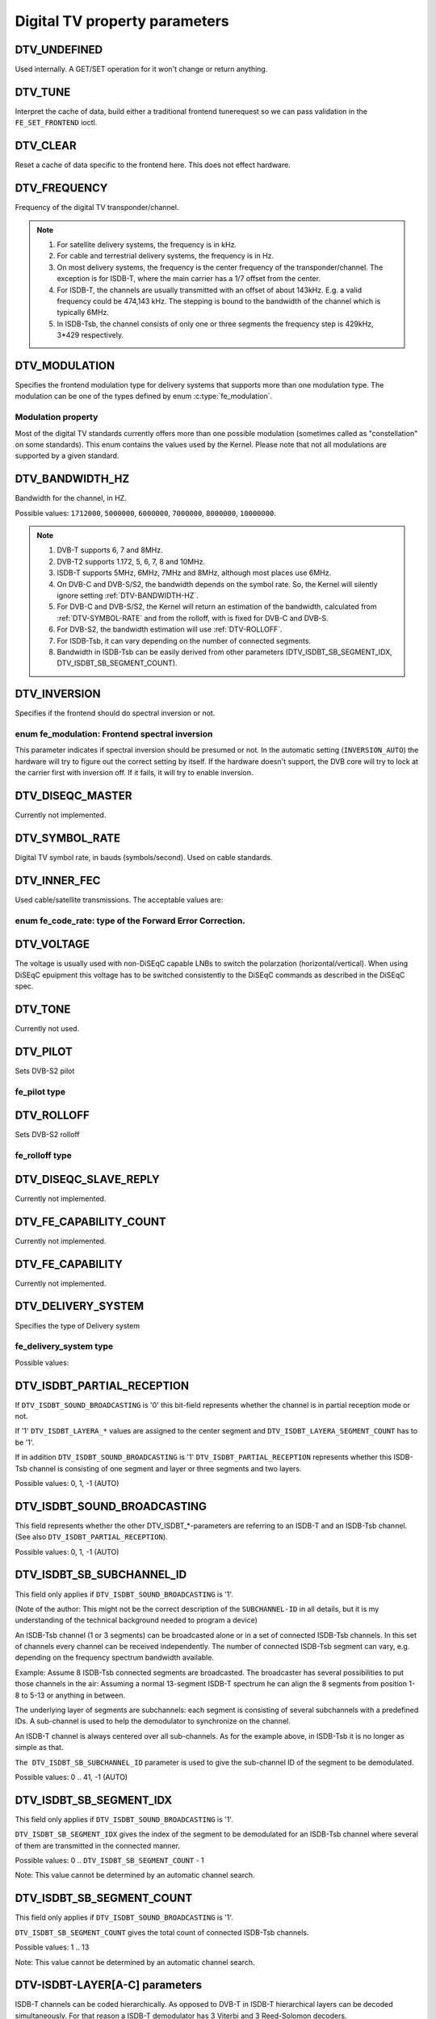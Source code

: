 .. -*- coding: utf-8; mode: rst -*-

.. _fe_property_parameters:

******************************
Digital TV property parameters
******************************


.. _DTV-UNDEFINED:

DTV_UNDEFINED
=============

Used internally. A GET/SET operation for it won't change or return
anything.


.. _DTV-TUNE:

DTV_TUNE
========

Interpret the cache of data, build either a traditional frontend
tunerequest so we can pass validation in the ``FE_SET_FRONTEND`` ioctl.


.. _DTV-CLEAR:

DTV_CLEAR
=========

Reset a cache of data specific to the frontend here. This does not
effect hardware.


.. _DTV-FREQUENCY:

DTV_FREQUENCY
=============

Frequency of the digital TV transponder/channel.

.. note::

  #. For satellite delivery systems, the frequency is in kHz.

  #. For cable and terrestrial delivery systems, the frequency is in
     Hz.

  #. On most delivery systems, the frequency is the center frequency
     of the transponder/channel. The exception is for ISDB-T, where
     the main carrier has a 1/7 offset from the center.

  #. For ISDB-T, the channels are usually transmitted with an offset of
     about 143kHz. E.g. a valid frequency could be 474,143 kHz. The
     stepping is  bound to the bandwidth of the channel which is
     typically 6MHz.

  #. In ISDB-Tsb, the channel consists of only one or three segments the
     frequency step is 429kHz, 3*429 respectively.


.. _DTV-MODULATION:

DTV_MODULATION
==============

Specifies the frontend modulation type for delivery systems that
supports more than one modulation type. The modulation can be one of the
types defined by enum :c:type:`fe_modulation`.


.. c:type:: fe_modulation

Modulation property
-------------------

Most of the digital TV standards currently offers more than one possible
modulation (sometimes called as "constellation" on some standards). This
enum contains the values used by the Kernel. Please note that not all
modulations are supported by a given standard.


.. flat-table:: enum fe_modulation
    :header-rows:  1
    :stub-columns: 0


    -  .. row 1

       -  ID

       -  Description

    -  .. row 2

       -  .. _QPSK:

	  ``QPSK``

       -  QPSK modulation

    -  .. row 3

       -  .. _QAM-16:

	  ``QAM_16``

       -  16-QAM modulation

    -  .. row 4

       -  .. _QAM-32:

	  ``QAM_32``

       -  32-QAM modulation

    -  .. row 5

       -  .. _QAM-64:

	  ``QAM_64``

       -  64-QAM modulation

    -  .. row 6

       -  .. _QAM-128:

	  ``QAM_128``

       -  128-QAM modulation

    -  .. row 7

       -  .. _QAM-256:

	  ``QAM_256``

       -  256-QAM modulation

    -  .. row 8

       -  .. _QAM-AUTO:

	  ``QAM_AUTO``

       -  Autodetect QAM modulation

    -  .. row 9

       -  .. _VSB-8:

	  ``VSB_8``

       -  8-VSB modulation

    -  .. row 10

       -  .. _VSB-16:

	  ``VSB_16``

       -  16-VSB modulation

    -  .. row 11

       -  .. _PSK-8:

	  ``PSK_8``

       -  8-PSK modulation

    -  .. row 12

       -  .. _APSK-16:

	  ``APSK_16``

       -  16-APSK modulation

    -  .. row 13

       -  .. _APSK-32:

	  ``APSK_32``

       -  32-APSK modulation

    -  .. row 14

       -  .. _DQPSK:

	  ``DQPSK``

       -  DQPSK modulation

    -  .. row 15

       -  .. _QAM-4-NR:

	  ``QAM_4_NR``

       -  4-QAM-NR modulation



.. _DTV-BANDWIDTH-HZ:

DTV_BANDWIDTH_HZ
================

Bandwidth for the channel, in HZ.

Possible values: ``1712000``, ``5000000``, ``6000000``, ``7000000``,
``8000000``, ``10000000``.

.. note::

  #. DVB-T supports 6, 7 and 8MHz.

  #. DVB-T2 supports 1.172, 5, 6, 7, 8 and 10MHz.

  #. ISDB-T supports 5MHz, 6MHz, 7MHz and 8MHz, although most
     places use 6MHz.

  #. On DVB-C and DVB-S/S2, the bandwidth depends on the symbol rate.
     So, the Kernel will silently ignore setting :ref:`DTV-BANDWIDTH-HZ`.

  #. For DVB-C and DVB-S/S2, the Kernel will return an estimation of the
     bandwidth, calculated from :ref:`DTV-SYMBOL-RATE` and from
     the rolloff, with is fixed for DVB-C and DVB-S.

  #. For DVB-S2, the bandwidth estimation will use :ref:`DTV-ROLLOFF`.

  #. For ISDB-Tsb, it can vary depending on the number of connected
     segments.

  #. Bandwidth in ISDB-Tsb can be easily derived from other parameters
     (DTV_ISDBT_SB_SEGMENT_IDX, DTV_ISDBT_SB_SEGMENT_COUNT).


.. _DTV-INVERSION:

DTV_INVERSION
=============

Specifies if the frontend should do spectral inversion or not.

.. c:type:: fe_spectral_inversion

enum fe_modulation: Frontend spectral inversion
-----------------------------------------------

This parameter indicates if spectral inversion should be presumed or
not. In the automatic setting (``INVERSION_AUTO``) the hardware will try
to figure out the correct setting by itself. If the hardware doesn't
support, the DVB core will try to lock at the carrier first with
inversion off. If it fails, it will try to enable inversion.


.. flat-table:: enum fe_modulation
    :header-rows:  1
    :stub-columns: 0


    -  .. row 1

       -  ID

       -  Description

    -  .. row 2

       -  .. _INVERSION-OFF:

	  ``INVERSION_OFF``

       -  Don't do spectral band inversion.

    -  .. row 3

       -  .. _INVERSION-ON:

	  ``INVERSION_ON``

       -  Do spectral band inversion.

    -  .. row 4

       -  .. _INVERSION-AUTO:

	  ``INVERSION_AUTO``

       -  Autodetect spectral band inversion.



.. _DTV-DISEQC-MASTER:

DTV_DISEQC_MASTER
=================

Currently not implemented.


.. _DTV-SYMBOL-RATE:

DTV_SYMBOL_RATE
===============

Digital TV symbol rate, in bauds (symbols/second). Used on cable
standards.


.. _DTV-INNER-FEC:

DTV_INNER_FEC
=============

Used cable/satellite transmissions. The acceptable values are:

.. c:type:: fe_code_rate

enum fe_code_rate: type of the Forward Error Correction.
--------------------------------------------------------

.. flat-table:: enum fe_code_rate
    :header-rows:  1
    :stub-columns: 0


    -  .. row 1

       -  ID

       -  Description

    -  .. row 2

       -  .. _FEC-NONE:

	  ``FEC_NONE``

       -  No Forward Error Correction Code

    -  .. row 3

       -  .. _FEC-AUTO:

	  ``FEC_AUTO``

       -  Autodetect Error Correction Code

    -  .. row 4

       -  .. _FEC-1-2:

	  ``FEC_1_2``

       -  Forward Error Correction Code 1/2

    -  .. row 5

       -  .. _FEC-2-3:

	  ``FEC_2_3``

       -  Forward Error Correction Code 2/3

    -  .. row 6

       -  .. _FEC-3-4:

	  ``FEC_3_4``

       -  Forward Error Correction Code 3/4

    -  .. row 7

       -  .. _FEC-4-5:

	  ``FEC_4_5``

       -  Forward Error Correction Code 4/5

    -  .. row 8

       -  .. _FEC-5-6:

	  ``FEC_5_6``

       -  Forward Error Correction Code 5/6

    -  .. row 9

       -  .. _FEC-6-7:

	  ``FEC_6_7``

       -  Forward Error Correction Code 6/7

    -  .. row 10

       -  .. _FEC-7-8:

	  ``FEC_7_8``

       -  Forward Error Correction Code 7/8

    -  .. row 11

       -  .. _FEC-8-9:

	  ``FEC_8_9``

       -  Forward Error Correction Code 8/9

    -  .. row 12

       -  .. _FEC-9-10:

	  ``FEC_9_10``

       -  Forward Error Correction Code 9/10

    -  .. row 13

       -  .. _FEC-2-5:

	  ``FEC_2_5``

       -  Forward Error Correction Code 2/5

    -  .. row 14

       -  .. _FEC-3-5:

	  ``FEC_3_5``

       -  Forward Error Correction Code 3/5



.. _DTV-VOLTAGE:

DTV_VOLTAGE
===========

The voltage is usually used with non-DiSEqC capable LNBs to switch the
polarzation (horizontal/vertical). When using DiSEqC epuipment this
voltage has to be switched consistently to the DiSEqC commands as
described in the DiSEqC spec.


.. c:type:: fe_sec_voltage

.. flat-table:: enum fe_sec_voltage
    :header-rows:  1
    :stub-columns: 0


    -  .. row 1

       -  ID

       -  Description

    -  .. row 2

       -  .. _SEC-VOLTAGE-13:

	  ``SEC_VOLTAGE_13``

       -  Set DC voltage level to 13V

    -  .. row 3

       -  .. _SEC-VOLTAGE-18:

	  ``SEC_VOLTAGE_18``

       -  Set DC voltage level to 18V

    -  .. row 4

       -  .. _SEC-VOLTAGE-OFF:

	  ``SEC_VOLTAGE_OFF``

       -  Don't send any voltage to the antenna



.. _DTV-TONE:

DTV_TONE
========

Currently not used.


.. _DTV-PILOT:

DTV_PILOT
=========

Sets DVB-S2 pilot


.. c:type:: fe_pilot

fe_pilot type
-------------


.. flat-table:: enum fe_pilot
    :header-rows:  1
    :stub-columns: 0


    -  .. row 1

       -  ID

       -  Description

    -  .. row 2

       -  .. _PILOT-ON:

	  ``PILOT_ON``

       -  Pilot tones enabled

    -  .. row 3

       -  .. _PILOT-OFF:

	  ``PILOT_OFF``

       -  Pilot tones disabled

    -  .. row 4

       -  .. _PILOT-AUTO:

	  ``PILOT_AUTO``

       -  Autodetect pilot tones



.. _DTV-ROLLOFF:

DTV_ROLLOFF
===========

Sets DVB-S2 rolloff


.. c:type:: fe_rolloff

fe_rolloff type
---------------


.. flat-table:: enum fe_rolloff
    :header-rows:  1
    :stub-columns: 0


    -  .. row 1

       -  ID

       -  Description

    -  .. row 2

       -  .. _ROLLOFF-35:

	  ``ROLLOFF_35``

       -  Roloff factor: α=35%

    -  .. row 3

       -  .. _ROLLOFF-20:

	  ``ROLLOFF_20``

       -  Roloff factor: α=20%

    -  .. row 4

       -  .. _ROLLOFF-25:

	  ``ROLLOFF_25``

       -  Roloff factor: α=25%

    -  .. row 5

       -  .. _ROLLOFF-AUTO:

	  ``ROLLOFF_AUTO``

       -  Auto-detect the roloff factor.



.. _DTV-DISEQC-SLAVE-REPLY:

DTV_DISEQC_SLAVE_REPLY
======================

Currently not implemented.


.. _DTV-FE-CAPABILITY-COUNT:

DTV_FE_CAPABILITY_COUNT
=======================

Currently not implemented.


.. _DTV-FE-CAPABILITY:

DTV_FE_CAPABILITY
=================

Currently not implemented.


.. _DTV-DELIVERY-SYSTEM:

DTV_DELIVERY_SYSTEM
===================

Specifies the type of Delivery system


.. c:type:: fe_delivery_system

fe_delivery_system type
-----------------------

Possible values:


.. flat-table:: enum fe_delivery_system
    :header-rows:  1
    :stub-columns: 0


    -  .. row 1

       -  ID

       -  Description

    -  .. row 2

       -  .. _SYS-UNDEFINED:

	  ``SYS_UNDEFINED``

       -  Undefined standard. Generally, indicates an error

    -  .. row 3

       -  .. _SYS-DVBC-ANNEX-A:

	  ``SYS_DVBC_ANNEX_A``

       -  Cable TV: DVB-C following ITU-T J.83 Annex A spec

    -  .. row 4

       -  .. _SYS-DVBC-ANNEX-B:

	  ``SYS_DVBC_ANNEX_B``

       -  Cable TV: DVB-C following ITU-T J.83 Annex B spec (ClearQAM)

    -  .. row 5

       -  .. _SYS-DVBC-ANNEX-C:

	  ``SYS_DVBC_ANNEX_C``

       -  Cable TV: DVB-C following ITU-T J.83 Annex C spec

    -  .. row 6

       -  .. _SYS-ISDBC:

	  ``SYS_ISDBC``

       -  Cable TV: ISDB-C (no drivers yet)

    -  .. row 7

       -  .. _SYS-DVBT:

	  ``SYS_DVBT``

       -  Terrestral TV: DVB-T

    -  .. row 8

       -  .. _SYS-DVBT2:

	  ``SYS_DVBT2``

       -  Terrestral TV: DVB-T2

    -  .. row 9

       -  .. _SYS-ISDBT:

	  ``SYS_ISDBT``

       -  Terrestral TV: ISDB-T

    -  .. row 10

       -  .. _SYS-ATSC:

	  ``SYS_ATSC``

       -  Terrestral TV: ATSC

    -  .. row 11

       -  .. _SYS-ATSCMH:

	  ``SYS_ATSCMH``

       -  Terrestral TV (mobile): ATSC-M/H

    -  .. row 12

       -  .. _SYS-DTMB:

	  ``SYS_DTMB``

       -  Terrestrial TV: DTMB

    -  .. row 13

       -  .. _SYS-DVBS:

	  ``SYS_DVBS``

       -  Satellite TV: DVB-S

    -  .. row 14

       -  .. _SYS-DVBS2:

	  ``SYS_DVBS2``

       -  Satellite TV: DVB-S2

    -  .. row 15

       -  .. _SYS-TURBO:

	  ``SYS_TURBO``

       -  Satellite TV: DVB-S Turbo

    -  .. row 16

       -  .. _SYS-ISDBS:

	  ``SYS_ISDBS``

       -  Satellite TV: ISDB-S

    -  .. row 17

       -  .. _SYS-DAB:

	  ``SYS_DAB``

       -  Digital audio: DAB (not fully supported)

    -  .. row 18

       -  .. _SYS-DSS:

	  ``SYS_DSS``

       -  Satellite TV:"DSS (not fully supported)

    -  .. row 19

       -  .. _SYS-CMMB:

	  ``SYS_CMMB``

       -  Terrestral TV (mobile):CMMB (not fully supported)

    -  .. row 20

       -  .. _SYS-DVBH:

	  ``SYS_DVBH``

       -  Terrestral TV (mobile): DVB-H (standard deprecated)



.. _DTV-ISDBT-PARTIAL-RECEPTION:

DTV_ISDBT_PARTIAL_RECEPTION
===========================

If ``DTV_ISDBT_SOUND_BROADCASTING`` is '0' this bit-field represents
whether the channel is in partial reception mode or not.

If '1' ``DTV_ISDBT_LAYERA_*`` values are assigned to the center segment
and ``DTV_ISDBT_LAYERA_SEGMENT_COUNT`` has to be '1'.

If in addition ``DTV_ISDBT_SOUND_BROADCASTING`` is '1'
``DTV_ISDBT_PARTIAL_RECEPTION`` represents whether this ISDB-Tsb channel
is consisting of one segment and layer or three segments and two layers.

Possible values: 0, 1, -1 (AUTO)


.. _DTV-ISDBT-SOUND-BROADCASTING:

DTV_ISDBT_SOUND_BROADCASTING
============================

This field represents whether the other DTV_ISDBT_*-parameters are
referring to an ISDB-T and an ISDB-Tsb channel. (See also
``DTV_ISDBT_PARTIAL_RECEPTION``).

Possible values: 0, 1, -1 (AUTO)


.. _DTV-ISDBT-SB-SUBCHANNEL-ID:

DTV_ISDBT_SB_SUBCHANNEL_ID
==========================

This field only applies if ``DTV_ISDBT_SOUND_BROADCASTING`` is '1'.

(Note of the author: This might not be the correct description of the
``SUBCHANNEL-ID`` in all details, but it is my understanding of the
technical background needed to program a device)

An ISDB-Tsb channel (1 or 3 segments) can be broadcasted alone or in a
set of connected ISDB-Tsb channels. In this set of channels every
channel can be received independently. The number of connected ISDB-Tsb
segment can vary, e.g. depending on the frequency spectrum bandwidth
available.

Example: Assume 8 ISDB-Tsb connected segments are broadcasted. The
broadcaster has several possibilities to put those channels in the air:
Assuming a normal 13-segment ISDB-T spectrum he can align the 8 segments
from position 1-8 to 5-13 or anything in between.

The underlying layer of segments are subchannels: each segment is
consisting of several subchannels with a predefined IDs. A sub-channel
is used to help the demodulator to synchronize on the channel.

An ISDB-T channel is always centered over all sub-channels. As for the
example above, in ISDB-Tsb it is no longer as simple as that.

``The DTV_ISDBT_SB_SUBCHANNEL_ID`` parameter is used to give the
sub-channel ID of the segment to be demodulated.

Possible values: 0 .. 41, -1 (AUTO)


.. _DTV-ISDBT-SB-SEGMENT-IDX:

DTV_ISDBT_SB_SEGMENT_IDX
========================

This field only applies if ``DTV_ISDBT_SOUND_BROADCASTING`` is '1'.

``DTV_ISDBT_SB_SEGMENT_IDX`` gives the index of the segment to be
demodulated for an ISDB-Tsb channel where several of them are
transmitted in the connected manner.

Possible values: 0 .. ``DTV_ISDBT_SB_SEGMENT_COUNT`` - 1

Note: This value cannot be determined by an automatic channel search.


.. _DTV-ISDBT-SB-SEGMENT-COUNT:

DTV_ISDBT_SB_SEGMENT_COUNT
==========================

This field only applies if ``DTV_ISDBT_SOUND_BROADCASTING`` is '1'.

``DTV_ISDBT_SB_SEGMENT_COUNT`` gives the total count of connected
ISDB-Tsb channels.

Possible values: 1 .. 13

Note: This value cannot be determined by an automatic channel search.


.. _isdb-hierq-layers:

DTV-ISDBT-LAYER[A-C] parameters
===============================

ISDB-T channels can be coded hierarchically. As opposed to DVB-T in
ISDB-T hierarchical layers can be decoded simultaneously. For that
reason a ISDB-T demodulator has 3 Viterbi and 3 Reed-Solomon decoders.

ISDB-T has 3 hierarchical layers which each can use a part of the
available segments. The total number of segments over all layers has to
13 in ISDB-T.

There are 3 parameter sets, for Layers A, B and C.


.. _DTV-ISDBT-LAYER-ENABLED:

DTV_ISDBT_LAYER_ENABLED
-----------------------

Hierarchical reception in ISDB-T is achieved by enabling or disabling
layers in the decoding process. Setting all bits of
``DTV_ISDBT_LAYER_ENABLED`` to '1' forces all layers (if applicable) to
be demodulated. This is the default.

If the channel is in the partial reception mode
(``DTV_ISDBT_PARTIAL_RECEPTION`` = 1) the central segment can be decoded
independently of the other 12 segments. In that mode layer A has to have
a ``SEGMENT_COUNT`` of 1.

In ISDB-Tsb only layer A is used, it can be 1 or 3 in ISDB-Tsb according
to ``DTV_ISDBT_PARTIAL_RECEPTION``. ``SEGMENT_COUNT`` must be filled
accordingly.

Only the values of the first 3 bits are used. Other bits will be silently ignored:

``DTV_ISDBT_LAYER_ENABLED`` bit 0: layer A enabled

``DTV_ISDBT_LAYER_ENABLED`` bit 1: layer B enabled

``DTV_ISDBT_LAYER_ENABLED`` bit 2: layer C enabled

``DTV_ISDBT_LAYER_ENABLED`` bits 3-31: unused


.. _DTV-ISDBT-LAYER-FEC:

DTV_ISDBT_LAYER[A-C]_FEC
------------------------

Possible values: ``FEC_AUTO``, ``FEC_1_2``, ``FEC_2_3``, ``FEC_3_4``,
``FEC_5_6``, ``FEC_7_8``


.. _DTV-ISDBT-LAYER-MODULATION:

DTV_ISDBT_LAYER[A-C]_MODULATION
-------------------------------

Possible values: ``QAM_AUTO``, QP\ ``SK, QAM_16``, ``QAM_64``, ``DQPSK``

Note: If layer C is ``DQPSK`` layer B has to be ``DQPSK``. If layer B is
``DQPSK`` and ``DTV_ISDBT_PARTIAL_RECEPTION``\ =0 layer has to be
``DQPSK``.


.. _DTV-ISDBT-LAYER-SEGMENT-COUNT:

DTV_ISDBT_LAYER[A-C]_SEGMENT_COUNT
----------------------------------

Possible values: 0, 1, 2, 3, 4, 5, 6, 7, 8, 9, 10, 11, 12, 13, -1 (AUTO)

Note: Truth table for ``DTV_ISDBT_SOUND_BROADCASTING`` and
``DTV_ISDBT_PARTIAL_RECEPTION`` and ``LAYER[A-C]_SEGMENT_COUNT``

.. _isdbt-layer_seg-cnt-table:

.. flat-table:: Truth table for ISDB-T Sound Broadcasting
    :header-rows:  0
    :stub-columns: 0


    -  .. row 1

       -  PR

       -  SB

       -  Layer A width

       -  Layer B width

       -  Layer C width

       -  total width

    -  .. row 2

       -  0

       -  0

       -  1 .. 13

       -  1 .. 13

       -  1 .. 13

       -  13

    -  .. row 3

       -  1

       -  0

       -  1

       -  1 .. 13

       -  1 .. 13

       -  13

    -  .. row 4

       -  0

       -  1

       -  1

       -  0

       -  0

       -  1

    -  .. row 5

       -  1

       -  1

       -  1

       -  2

       -  0

       -  13



.. _DTV-ISDBT-LAYER-TIME-INTERLEAVING:

DTV_ISDBT_LAYER[A-C]_TIME_INTERLEAVING
--------------------------------------

Valid values: 0, 1, 2, 4, -1 (AUTO)

when DTV_ISDBT_SOUND_BROADCASTING is active, value 8 is also valid.

Note: The real time interleaving length depends on the mode (fft-size).
The values here are referring to what can be found in the
TMCC-structure, as shown in the table below.


.. c:type:: isdbt_layer_interleaving_table

.. flat-table:: ISDB-T time interleaving modes
    :header-rows:  0
    :stub-columns: 0


    -  .. row 1

       -  ``DTV_ISDBT_LAYER[A-C]_TIME_INTERLEAVING``

       -  Mode 1 (2K FFT)

       -  Mode 2 (4K FFT)

       -  Mode 3 (8K FFT)

    -  .. row 2

       -  0

       -  0

       -  0

       -  0

    -  .. row 3

       -  1

       -  4

       -  2

       -  1

    -  .. row 4

       -  2

       -  8

       -  4

       -  2

    -  .. row 5

       -  4

       -  16

       -  8

       -  4



.. _DTV-ATSCMH-FIC-VER:

DTV_ATSCMH_FIC_VER
------------------

Version number of the FIC (Fast Information Channel) signaling data.

FIC is used for relaying information to allow rapid service acquisition
by the receiver.

Possible values: 0, 1, 2, 3, ..., 30, 31


.. _DTV-ATSCMH-PARADE-ID:

DTV_ATSCMH_PARADE_ID
--------------------

Parade identification number

A parade is a collection of up to eight MH groups, conveying one or two
ensembles.

Possible values: 0, 1, 2, 3, ..., 126, 127


.. _DTV-ATSCMH-NOG:

DTV_ATSCMH_NOG
--------------

Number of MH groups per MH subframe for a designated parade.

Possible values: 1, 2, 3, 4, 5, 6, 7, 8


.. _DTV-ATSCMH-TNOG:

DTV_ATSCMH_TNOG
---------------

Total number of MH groups including all MH groups belonging to all MH
parades in one MH subframe.

Possible values: 0, 1, 2, 3, ..., 30, 31


.. _DTV-ATSCMH-SGN:

DTV_ATSCMH_SGN
--------------

Start group number.

Possible values: 0, 1, 2, 3, ..., 14, 15


.. _DTV-ATSCMH-PRC:

DTV_ATSCMH_PRC
--------------

Parade repetition cycle.

Possible values: 1, 2, 3, 4, 5, 6, 7, 8


.. _DTV-ATSCMH-RS-FRAME-MODE:

DTV_ATSCMH_RS_FRAME_MODE
------------------------

Reed Solomon (RS) frame mode.

Possible values are:

.. tabularcolumns:: |p{5.0cm}|p{12.5cm}|

.. c:type:: atscmh_rs_frame_mode

.. flat-table:: enum atscmh_rs_frame_mode
    :header-rows:  1
    :stub-columns: 0


    -  .. row 1

       -  ID

       -  Description

    -  .. row 2

       -  .. _ATSCMH-RSFRAME-PRI-ONLY:

	  ``ATSCMH_RSFRAME_PRI_ONLY``

       -  Single Frame: There is only a primary RS Frame for all Group
	  Regions.

    -  .. row 3

       -  .. _ATSCMH-RSFRAME-PRI-SEC:

	  ``ATSCMH_RSFRAME_PRI_SEC``

       -  Dual Frame: There are two separate RS Frames: Primary RS Frame for
	  Group Region A and B and Secondary RS Frame for Group Region C and
	  D.



.. _DTV-ATSCMH-RS-FRAME-ENSEMBLE:

DTV_ATSCMH_RS_FRAME_ENSEMBLE
----------------------------

Reed Solomon(RS) frame ensemble.

Possible values are:


.. c:type:: atscmh_rs_frame_ensemble

.. flat-table:: enum atscmh_rs_frame_ensemble
    :header-rows:  1
    :stub-columns: 0


    -  .. row 1

       -  ID

       -  Description

    -  .. row 2

       -  .. _ATSCMH-RSFRAME-ENS-PRI:

	  ``ATSCMH_RSFRAME_ENS_PRI``

       -  Primary Ensemble.

    -  .. row 3

       -  .. _ATSCMH-RSFRAME-ENS-SEC:

	  ``AATSCMH_RSFRAME_PRI_SEC``

       -  Secondary Ensemble.

    -  .. row 4

       -  .. _ATSCMH-RSFRAME-RES:

	  ``AATSCMH_RSFRAME_RES``

       -  Reserved. Shouldn't be used.



.. _DTV-ATSCMH-RS-CODE-MODE-PRI:

DTV_ATSCMH_RS_CODE_MODE_PRI
---------------------------

Reed Solomon (RS) code mode (primary).

Possible values are:


.. c:type:: atscmh_rs_code_mode

.. flat-table:: enum atscmh_rs_code_mode
    :header-rows:  1
    :stub-columns: 0


    -  .. row 1

       -  ID

       -  Description

    -  .. row 2

       -  .. _ATSCMH-RSCODE-211-187:

	  ``ATSCMH_RSCODE_211_187``

       -  Reed Solomon code (211,187).

    -  .. row 3

       -  .. _ATSCMH-RSCODE-223-187:

	  ``ATSCMH_RSCODE_223_187``

       -  Reed Solomon code (223,187).

    -  .. row 4

       -  .. _ATSCMH-RSCODE-235-187:

	  ``ATSCMH_RSCODE_235_187``

       -  Reed Solomon code (235,187).

    -  .. row 5

       -  .. _ATSCMH-RSCODE-RES:

	  ``ATSCMH_RSCODE_RES``

       -  Reserved. Shouldn't be used.



.. _DTV-ATSCMH-RS-CODE-MODE-SEC:

DTV_ATSCMH_RS_CODE_MODE_SEC
---------------------------

Reed Solomon (RS) code mode (secondary).

Possible values are the same as documented on enum
:c:type:`atscmh_rs_code_mode`:


.. _DTV-ATSCMH-SCCC-BLOCK-MODE:

DTV_ATSCMH_SCCC_BLOCK_MODE
--------------------------

Series Concatenated Convolutional Code Block Mode.

Possible values are:

.. tabularcolumns:: |p{4.5cm}|p{13.0cm}|

.. c:type:: atscmh_sccc_block_mode

.. flat-table:: enum atscmh_scc_block_mode
    :header-rows:  1
    :stub-columns: 0


    -  .. row 1

       -  ID

       -  Description

    -  .. row 2

       -  .. _ATSCMH-SCCC-BLK-SEP:

	  ``ATSCMH_SCCC_BLK_SEP``

       -  Separate SCCC: the SCCC outer code mode shall be set independently
	  for each Group Region (A, B, C, D)

    -  .. row 3

       -  .. _ATSCMH-SCCC-BLK-COMB:

	  ``ATSCMH_SCCC_BLK_COMB``

       -  Combined SCCC: all four Regions shall have the same SCCC outer
	  code mode.

    -  .. row 4

       -  .. _ATSCMH-SCCC-BLK-RES:

	  ``ATSCMH_SCCC_BLK_RES``

       -  Reserved. Shouldn't be used.



.. _DTV-ATSCMH-SCCC-CODE-MODE-A:

DTV_ATSCMH_SCCC_CODE_MODE_A
---------------------------

Series Concatenated Convolutional Code Rate.

Possible values are:


.. c:type:: atscmh_sccc_code_mode

.. flat-table:: enum atscmh_sccc_code_mode
    :header-rows:  1
    :stub-columns: 0


    -  .. row 1

       -  ID

       -  Description

    -  .. row 2

       -  .. _ATSCMH-SCCC-CODE-HLF:

	  ``ATSCMH_SCCC_CODE_HLF``

       -  The outer code rate of a SCCC Block is 1/2 rate.

    -  .. row 3

       -  .. _ATSCMH-SCCC-CODE-QTR:

	  ``ATSCMH_SCCC_CODE_QTR``

       -  The outer code rate of a SCCC Block is 1/4 rate.

    -  .. row 4

       -  .. _ATSCMH-SCCC-CODE-RES:

	  ``ATSCMH_SCCC_CODE_RES``

       -  to be documented.



.. _DTV-ATSCMH-SCCC-CODE-MODE-B:

DTV_ATSCMH_SCCC_CODE_MODE_B
---------------------------

Series Concatenated Convolutional Code Rate.

Possible values are the same as documented on enum
:c:type:`atscmh_sccc_code_mode`.


.. _DTV-ATSCMH-SCCC-CODE-MODE-C:

DTV_ATSCMH_SCCC_CODE_MODE_C
---------------------------

Series Concatenated Convolutional Code Rate.

Possible values are the same as documented on enum
:c:type:`atscmh_sccc_code_mode`.


.. _DTV-ATSCMH-SCCC-CODE-MODE-D:

DTV_ATSCMH_SCCC_CODE_MODE_D
---------------------------

Series Concatenated Convolutional Code Rate.

Possible values are the same as documented on enum
:c:type:`atscmh_sccc_code_mode`.


.. _DTV-API-VERSION:

DTV_API_VERSION
===============

Returns the major/minor version of the DVB API


.. _DTV-CODE-RATE-HP:

DTV_CODE_RATE_HP
================

Used on terrestrial transmissions. The acceptable values are the ones
described at :c:type:`fe_transmit_mode`.


.. _DTV-CODE-RATE-LP:

DTV_CODE_RATE_LP
================

Used on terrestrial transmissions. The acceptable values are the ones
described at :c:type:`fe_transmit_mode`.


.. _DTV-GUARD-INTERVAL:

DTV_GUARD_INTERVAL
==================

Possible values are:


.. c:type:: fe_guard_interval

Modulation guard interval
-------------------------


.. flat-table:: enum fe_guard_interval
    :header-rows:  1
    :stub-columns: 0


    -  .. row 1

       -  ID

       -  Description

    -  .. row 2

       -  .. _GUARD-INTERVAL-AUTO:

	  ``GUARD_INTERVAL_AUTO``

       -  Autodetect the guard interval

    -  .. row 3

       -  .. _GUARD-INTERVAL-1-128:

	  ``GUARD_INTERVAL_1_128``

       -  Guard interval 1/128

    -  .. row 4

       -  .. _GUARD-INTERVAL-1-32:

	  ``GUARD_INTERVAL_1_32``

       -  Guard interval 1/32

    -  .. row 5

       -  .. _GUARD-INTERVAL-1-16:

	  ``GUARD_INTERVAL_1_16``

       -  Guard interval 1/16

    -  .. row 6

       -  .. _GUARD-INTERVAL-1-8:

	  ``GUARD_INTERVAL_1_8``

       -  Guard interval 1/8

    -  .. row 7

       -  .. _GUARD-INTERVAL-1-4:

	  ``GUARD_INTERVAL_1_4``

       -  Guard interval 1/4

    -  .. row 8

       -  .. _GUARD-INTERVAL-19-128:

	  ``GUARD_INTERVAL_19_128``

       -  Guard interval 19/128

    -  .. row 9

       -  .. _GUARD-INTERVAL-19-256:

	  ``GUARD_INTERVAL_19_256``

       -  Guard interval 19/256

    -  .. row 10

       -  .. _GUARD-INTERVAL-PN420:

	  ``GUARD_INTERVAL_PN420``

       -  PN length 420 (1/4)

    -  .. row 11

       -  .. _GUARD-INTERVAL-PN595:

	  ``GUARD_INTERVAL_PN595``

       -  PN length 595 (1/6)

    -  .. row 12

       -  .. _GUARD-INTERVAL-PN945:

	  ``GUARD_INTERVAL_PN945``

       -  PN length 945 (1/9)


Notes:

1) If ``DTV_GUARD_INTERVAL`` is set the ``GUARD_INTERVAL_AUTO`` the
hardware will try to find the correct guard interval (if capable) and
will use TMCC to fill in the missing parameters.

2) Intervals 1/128, 19/128 and 19/256 are used only for DVB-T2 at
present

3) DTMB specifies PN420, PN595 and PN945.


.. _DTV-TRANSMISSION-MODE:

DTV_TRANSMISSION_MODE
=====================

Specifies the number of carriers used by the standard. This is used only
on OFTM-based standards, e. g. DVB-T/T2, ISDB-T, DTMB


.. c:type:: fe_transmit_mode

enum fe_transmit_mode: Number of carriers per channel
-----------------------------------------------------

.. tabularcolumns:: |p{5.0cm}|p{12.5cm}|

.. flat-table:: enum fe_transmit_mode
    :header-rows:  1
    :stub-columns: 0


    -  .. row 1

       -  ID

       -  Description

    -  .. row 2

       -  .. _TRANSMISSION-MODE-AUTO:

	  ``TRANSMISSION_MODE_AUTO``

       -  Autodetect transmission mode. The hardware will try to find the
	  correct FFT-size (if capable) to fill in the missing parameters.

    -  .. row 3

       -  .. _TRANSMISSION-MODE-1K:

	  ``TRANSMISSION_MODE_1K``

       -  Transmission mode 1K

    -  .. row 4

       -  .. _TRANSMISSION-MODE-2K:

	  ``TRANSMISSION_MODE_2K``

       -  Transmission mode 2K

    -  .. row 5

       -  .. _TRANSMISSION-MODE-8K:

	  ``TRANSMISSION_MODE_8K``

       -  Transmission mode 8K

    -  .. row 6

       -  .. _TRANSMISSION-MODE-4K:

	  ``TRANSMISSION_MODE_4K``

       -  Transmission mode 4K

    -  .. row 7

       -  .. _TRANSMISSION-MODE-16K:

	  ``TRANSMISSION_MODE_16K``

       -  Transmission mode 16K

    -  .. row 8

       -  .. _TRANSMISSION-MODE-32K:

	  ``TRANSMISSION_MODE_32K``

       -  Transmission mode 32K

    -  .. row 9

       -  .. _TRANSMISSION-MODE-C1:

	  ``TRANSMISSION_MODE_C1``

       -  Single Carrier (C=1) transmission mode (DTMB)

    -  .. row 10

       -  .. _TRANSMISSION-MODE-C3780:

	  ``TRANSMISSION_MODE_C3780``

       -  Multi Carrier (C=3780) transmission mode (DTMB)


Notes:

1) ISDB-T supports three carrier/symbol-size: 8K, 4K, 2K. It is called
'mode' in the standard: Mode 1 is 2K, mode 2 is 4K, mode 3 is 8K

2) If ``DTV_TRANSMISSION_MODE`` is set the ``TRANSMISSION_MODE_AUTO``
the hardware will try to find the correct FFT-size (if capable) and will
use TMCC to fill in the missing parameters.

3) DVB-T specifies 2K and 8K as valid sizes.

4) DVB-T2 specifies 1K, 2K, 4K, 8K, 16K and 32K.

5) DTMB specifies C1 and C3780.


.. _DTV-HIERARCHY:

DTV_HIERARCHY
=============

Frontend hierarchy


.. c:type:: fe_hierarchy

Frontend hierarchy
------------------


.. flat-table:: enum fe_hierarchy
    :header-rows:  1
    :stub-columns: 0


    -  .. row 1

       -  ID

       -  Description

    -  .. row 2

       -  .. _HIERARCHY-NONE:

	  ``HIERARCHY_NONE``

       -  No hierarchy

    -  .. row 3

       -  .. _HIERARCHY-AUTO:

	  ``HIERARCHY_AUTO``

       -  Autodetect hierarchy (if supported)

    -  .. row 4

       -  .. _HIERARCHY-1:

	  ``HIERARCHY_1``

       -  Hierarchy 1

    -  .. row 5

       -  .. _HIERARCHY-2:

	  ``HIERARCHY_2``

       -  Hierarchy 2

    -  .. row 6

       -  .. _HIERARCHY-4:

	  ``HIERARCHY_4``

       -  Hierarchy 4



.. _DTV-STREAM-ID:

DTV_STREAM_ID
=============

DVB-S2, DVB-T2 and ISDB-S support the transmission of several streams on
a single transport stream. This property enables the DVB driver to
handle substream filtering, when supported by the hardware. By default,
substream filtering is disabled.

For DVB-S2 and DVB-T2, the valid substream id range is from 0 to 255.

For ISDB, the valid substream id range is from 1 to 65535.

To disable it, you should use the special macro NO_STREAM_ID_FILTER.

Note: any value outside the id range also disables filtering.


.. _DTV-DVBT2-PLP-ID-LEGACY:

DTV_DVBT2_PLP_ID_LEGACY
=======================

Obsolete, replaced with DTV_STREAM_ID.


.. _DTV-ENUM-DELSYS:

DTV_ENUM_DELSYS
===============

A Multi standard frontend needs to advertise the delivery systems
provided. Applications need to enumerate the provided delivery systems,
before using any other operation with the frontend. Prior to it's
introduction, FE_GET_INFO was used to determine a frontend type. A
frontend which provides more than a single delivery system,
FE_GET_INFO doesn't help much. Applications which intends to use a
multistandard frontend must enumerate the delivery systems associated
with it, rather than trying to use FE_GET_INFO. In the case of a
legacy frontend, the result is just the same as with FE_GET_INFO, but
in a more structured format


.. _DTV-INTERLEAVING:

DTV_INTERLEAVING
================

Time interleaving to be used. Currently, used only on DTMB.


.. c:type:: fe_interleaving

.. flat-table:: enum fe_interleaving
    :header-rows:  1
    :stub-columns: 0


    -  .. row 1

       -  ID

       -  Description

    -  .. row 2

       -  .. _INTERLEAVING-NONE:

	  ``INTERLEAVING_NONE``

       -  No interleaving.

    -  .. row 3

       -  .. _INTERLEAVING-AUTO:

	  ``INTERLEAVING_AUTO``

       -  Auto-detect interleaving.

    -  .. row 4

       -  .. _INTERLEAVING-240:

	  ``INTERLEAVING_240``

       -  Interleaving of 240 symbols.

    -  .. row 5

       -  .. _INTERLEAVING-720:

	  ``INTERLEAVING_720``

       -  Interleaving of 720 symbols.



.. _DTV-LNA:

DTV_LNA
=======

Low-noise amplifier.

Hardware might offer controllable LNA which can be set manually using
that parameter. Usually LNA could be found only from terrestrial devices
if at all.

Possible values: 0, 1, LNA_AUTO

0, LNA off

1, LNA on

use the special macro LNA_AUTO to set LNA auto
